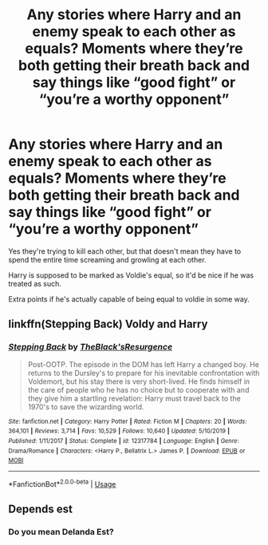 #+TITLE: Any stories where Harry and an enemy speak to each other as equals? Moments where they’re both getting their breath back and say things like “good fight” or “you’re a worthy opponent”

* Any stories where Harry and an enemy speak to each other as equals? Moments where they’re both getting their breath back and say things like “good fight” or “you’re a worthy opponent”
:PROPERTIES:
:Author: hexernano
:Score: 13
:DateUnix: 1590027233.0
:DateShort: 2020-May-21
:FlairText: Request
:END:
Yes they're trying to kill each other, but that doesn't mean they have to spend the entire time screaming and growling at each other.

Harry is supposed to be marked as Voldie's equal, so it'd be nice if he was treated as such.

Extra points if he's actually capable of being equal to voldie in some way.


** linkffn(Stepping Back) Voldy and Harry
:PROPERTIES:
:Author: Zeus_Kira
:Score: 2
:DateUnix: 1590033072.0
:DateShort: 2020-May-21
:END:

*** [[https://www.fanfiction.net/s/12317784/1/][*/Stepping Back/*]] by [[https://www.fanfiction.net/u/8024050/TheBlack-sResurgence][/TheBlack'sResurgence/]]

#+begin_quote
  Post-OOTP. The episode in the DOM has left Harry a changed boy. He returns to the Dursley's to prepare for his inevitable confrontation with Voldemort, but his stay there is very short-lived. He finds himself in the care of people who he has no choice but to cooperate with and they give him a startling revelation: Harry must travel back to the 1970's to save the wizarding world.
#+end_quote

^{/Site/:} ^{fanfiction.net} ^{*|*} ^{/Category/:} ^{Harry} ^{Potter} ^{*|*} ^{/Rated/:} ^{Fiction} ^{M} ^{*|*} ^{/Chapters/:} ^{20} ^{*|*} ^{/Words/:} ^{364,101} ^{*|*} ^{/Reviews/:} ^{3,714} ^{*|*} ^{/Favs/:} ^{10,529} ^{*|*} ^{/Follows/:} ^{10,640} ^{*|*} ^{/Updated/:} ^{5/10/2019} ^{*|*} ^{/Published/:} ^{1/11/2017} ^{*|*} ^{/Status/:} ^{Complete} ^{*|*} ^{/id/:} ^{12317784} ^{*|*} ^{/Language/:} ^{English} ^{*|*} ^{/Genre/:} ^{Drama/Romance} ^{*|*} ^{/Characters/:} ^{<Harry} ^{P.,} ^{Bellatrix} ^{L.>} ^{James} ^{P.} ^{*|*} ^{/Download/:} ^{[[http://www.ff2ebook.com/old/ffn-bot/index.php?id=12317784&source=ff&filetype=epub][EPUB]]} ^{or} ^{[[http://www.ff2ebook.com/old/ffn-bot/index.php?id=12317784&source=ff&filetype=mobi][MOBI]]}

--------------

*FanfictionBot*^{2.0.0-beta} | [[https://github.com/tusing/reddit-ffn-bot/wiki/Usage][Usage]]
:PROPERTIES:
:Author: FanfictionBot
:Score: 1
:DateUnix: 1590033085.0
:DateShort: 2020-May-21
:END:


** Depends est
:PROPERTIES:
:Author: senju_bandit
:Score: 1
:DateUnix: 1590088435.0
:DateShort: 2020-May-21
:END:

*** Do you mean Delanda Est?
:PROPERTIES:
:Author: NerdyMcNerdPants97
:Score: 1
:DateUnix: 1590103553.0
:DateShort: 2020-May-22
:END:
